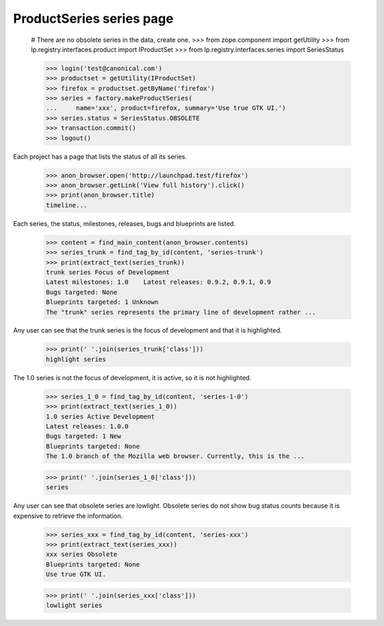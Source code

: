 ProductSeries series page
=========================

    # There are no obsolete series in the data, create one.
    >>> from zope.component import getUtility
    >>> from lp.registry.interfaces.product import IProductSet
    >>> from lp.registry.interfaces.series import SeriesStatus

    >>> login('test@canonical.com')
    >>> productset = getUtility(IProductSet)
    >>> firefox = productset.getByName('firefox')
    >>> series = factory.makeProductSeries(
    ...     name='xxx', product=firefox, summary='Use true GTK UI.')
    >>> series.status = SeriesStatus.OBSOLETE
    >>> transaction.commit()
    >>> logout()

Each project has a page that lists the status of all its series.

    >>> anon_browser.open('http://launchpad.test/firefox')
    >>> anon_browser.getLink('View full history').click()
    >>> print(anon_browser.title)
    timeline...

Each series, the status, milestones, releases, bugs and blueprints are
listed.

    >>> content = find_main_content(anon_browser.contents)
    >>> series_trunk = find_tag_by_id(content, 'series-trunk')
    >>> print(extract_text(series_trunk))
    trunk series Focus of Development
    Latest milestones: 1.0    Latest releases: 0.9.2, 0.9.1, 0.9
    Bugs targeted: None
    Blueprints targeted: 1 Unknown
    The "trunk" series represents the primary line of development rather ...

Any user can see that the trunk series is the focus of development and that
it is highlighted.

    >>> print(' '.join(series_trunk['class']))
    highlight series

The 1.0 series is not the focus of development, it is active, so it is not
highlighted.

    >>> series_1_0 = find_tag_by_id(content, 'series-1-0')
    >>> print(extract_text(series_1_0))
    1.0 series Active Development
    Latest releases: 1.0.0
    Bugs targeted: 1 New
    Blueprints targeted: None
    The 1.0 branch of the Mozilla web browser. Currently, this is the ...

    >>> print(' '.join(series_1_0['class']))
    series

Any user can see that obsolete series are lowlight. Obsolete series do not
show bug status counts because it is expensive to retrieve the information.

    >>> series_xxx = find_tag_by_id(content, 'series-xxx')
    >>> print(extract_text(series_xxx))
    xxx series Obsolete
    Blueprints targeted: None
    Use true GTK UI.

    >>> print(' '.join(series_xxx['class']))
    lowlight series
